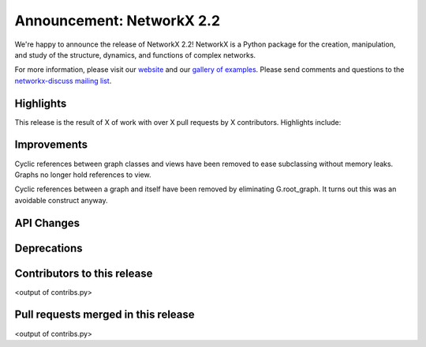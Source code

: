 Announcement: NetworkX 2.2
==========================

We're happy to announce the release of NetworkX 2.2!
NetworkX is a Python package for the creation, manipulation, and study of the
structure, dynamics, and functions of complex networks.

For more information, please visit our `website <http://networkx.github.io/>`_
and our `gallery of examples
<https://networkx.github.io/documentation/latest/auto_examples/index.html>`_.
Please send comments and questions to the `networkx-discuss mailing list
<http://groups.google.com/group/networkx-discuss>`_.

Highlights
----------

This release is the result of X of work with over X pull requests by
X contributors. Highlights include:


Improvements
------------

Cyclic references between graph classes and views have been removed to ease
subclassing without memory leaks. Graphs no longer hold references to view.

Cyclic references between a graph and itself have been removed by eliminating
G.root_graph. It turns out this was an avoidable construct anyway.

API Changes
-----------


Deprecations
------------


Contributors to this release
----------------------------

<output of contribs.py>


Pull requests merged in this release
------------------------------------

<output of contribs.py>
